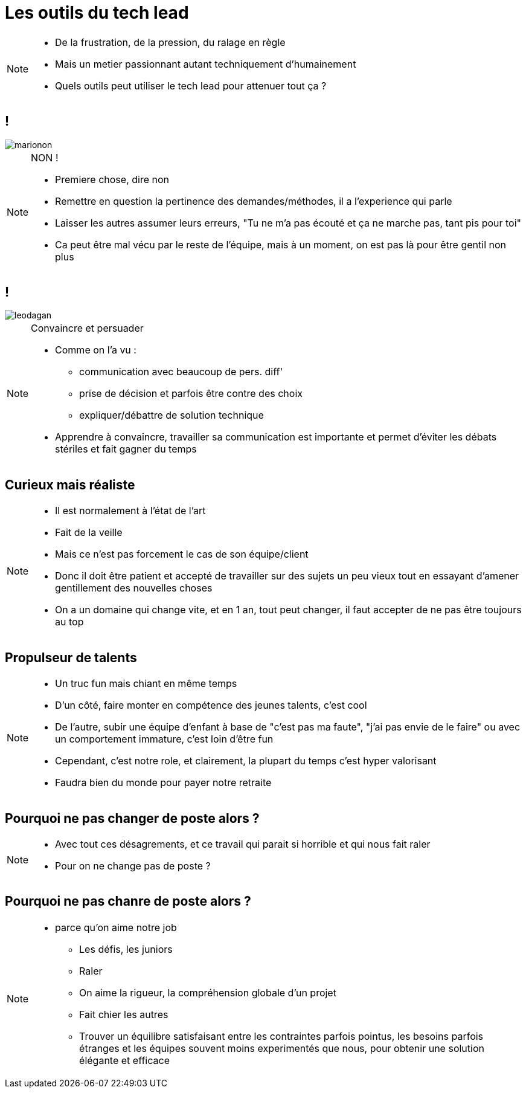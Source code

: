 = Les outils du tech lead

[NOTE.speaker]
====
* De la frustration, de la pression, du ralage en règle
* Mais un metier passionnant autant techniquement d'humainement
* Quels outils peut utiliser le tech lead pour attenuer tout ça ?
====

== !

image::marionon.png[]

[NOTE.speaker]
====
NON !

* Premiere chose, dire non
* Remettre en question la pertinence des demandes/méthodes, il a l'experience qui parle
* Laisser les autres assumer leurs erreurs, "Tu ne m'a pas écouté et ça ne marche pas, tant pis pour toi"
* Ca peut être mal vécu par le reste de l'équipe, mais à un moment, on est pas là pour être gentil non plus
====

== !

image::leodagan.png[]

[NOTE.speaker]
====
Convaincre et persuader

* Comme on l'a vu :
** communication avec beaucoup de pers. diff'
** prise de décision et parfois être contre des choix
** expliquer/débattre de solution technique

* Apprendre à convaincre, travailler sa communication est importante et permet d'éviter les débats stériles et fait gagner du temps
====

== Curieux mais réaliste

[NOTE.speaker]
====
* Il est normalement à l'état de l'art
* Fait de la veille
* Mais ce n'est pas forcement le cas de son équipe/client
* Donc il doit être patient et accepté de travailler sur des sujets un peu vieux tout en essayant d'amener gentillement des nouvelles choses
* On a un domaine qui change vite, et en 1 an, tout peut changer, il faut accepter de ne pas être toujours au top
====

== Propulseur de talents

[NOTE.speaker]
====
* Un truc fun mais chiant en même temps
* D'un côté, faire monter en compétence des jeunes talents, c'est cool
* De l'autre, subir une équipe d'enfant à base de "c'est pas ma faute", "j'ai pas envie de le faire" ou avec un comportement immature, c'est loin d'être fun
* Cependant, c'est notre role, et clairement, la plupart du temps c'est hyper valorisant
* Faudra bien du monde pour payer notre retraite
====

== Pourquoi ne pas changer de poste alors ?

[NOTE.speaker]
====
* Avec tout ces désagrements, et ce travail qui parait si horrible et qui nous fait raler
* Pour on ne change pas de poste ?
====

== Pourquoi ne pas chanre de poste alors ?

[NOTE.speaker]
====
* parce qu'on aime notre job
** Les défis, les juniors
** Raler
** On aime la rigueur, la compréhension globale d'un projet
** Fait chier les autres
** Trouver un équilibre satisfaisant entre les contraintes parfois pointus, les besoins parfois étranges et les équipes souvent moins experimentés que nous, pour obtenir une solution élégante et efficace
====

